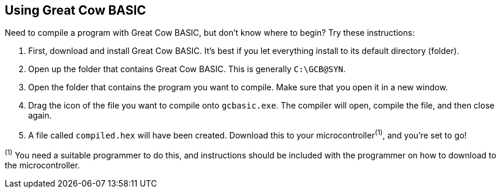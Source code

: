 == Using Great Cow BASIC

Need to compile a program with Great Cow BASIC, but don't know where to begin? Try these instructions:

. First, download and install Great Cow BASIC. It's best if you let everything install to its default directory (folder).
. Open up the folder that contains Great Cow BASIC. This is generally `C:\GCB@SYN`.
. Open the folder that contains the program you want to compile. Make sure that you open it in a new window.
. Drag the icon of the file you want to compile onto `gcbasic.exe`. The compiler will open, compile the file, and then close again.
. A file called `compiled.hex` will have been created. Download this to your microcontroller^(1)^, and you're set to go!

[small]#^(1)^ You need a suitable programmer to do this, and instructions should be
included with the programmer on how to download to the microcontroller.#